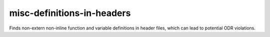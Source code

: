 misc-definitions-in-headers
===========================

Finds non-extern non-inline function and variable definitions in header files, which can lead to potential ODR violations.

.. code:: c++
   // Foo.h
   int a = 1; // Warning.
   extern int d; // OK: extern variable.

   namespace N {
     int e = 2; // Warning.
   }

   // Internal linkage variable definitions are ignored for now.
   // Although these might also cause ODR violations, we can be less certain and
   // should try to keep the false-positive rate down.
   static int b = 1;
   const int c = 1;

   // Warning.
   int g() {
     return 1;
   }

   // OK: inline function definition.
   inline int e() {
     return 1;
   }

   class A {
    public:
     int f1() { return 1; } // OK: inline member function definition.
     int f2();
   };

   int A::f2() { return 1; } // Warning.
